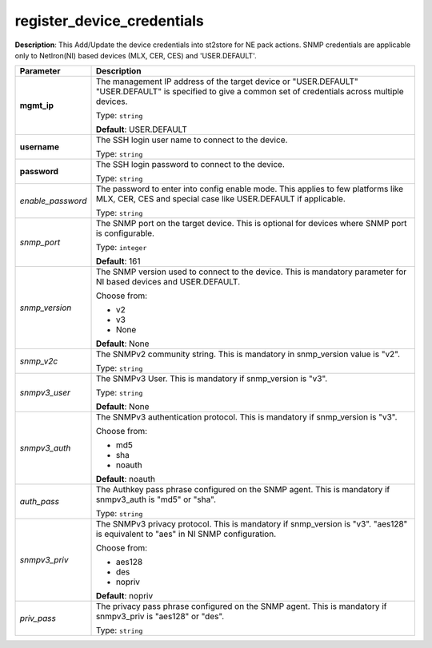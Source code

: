 .. NOTE: This file has been generated automatically, don't manually edit it

register_device_credentials
~~~~~~~~~~~~~~~~~~~~~~~~~~~

**Description**: This Add/Update the device credentials into st2store for NE pack actions. SNMP credentials are applicable only to NetIron(NI) based devices (MLX, CER, CES) and 'USER.DEFAULT'. 

.. table::

   ================================  ======================================================================
   Parameter                         Description
   ================================  ======================================================================
   **mgmt_ip**                       The management IP address of the target device or "USER.DEFAULT" "USER.DEFAULT" is specified to give a common set of credentials across multiple devices.

                                     Type: ``string``

                                     **Default**: USER.DEFAULT
   **username**                      The SSH login user name to connect to the device.

                                     Type: ``string``
   **password**                      The SSH login password to connect to the device.

                                     Type: ``string``
   *enable_password*                 The password to enter into config enable mode. This applies to few platforms like MLX, CER, CES and special case like USER.DEFAULT if applicable.

                                     Type: ``string``
   *snmp_port*                       The SNMP port on the target device. This is optional for devices where SNMP port is configurable.

                                     Type: ``integer``

                                     **Default**: 161
   *snmp_version*                    The SNMP version used to connect to the device. This is mandatory parameter for NI based devices and USER.DEFAULT.

                                     Choose from:

                                     - v2
                                     - v3
                                     - None

                                     **Default**: None
   *snmp_v2c*                        The SNMPv2 community string. This is mandatory in snmp_version value is "v2".

                                     Type: ``string``
   *snmpv3_user*                     The SNMPv3 User. This is mandatory if snmp_version is "v3".

                                     Type: ``string``

                                     **Default**: None
   *snmpv3_auth*                     The SNMPv3 authentication protocol. This is mandatory if snmp_version is "v3".

                                     Choose from:

                                     - md5
                                     - sha
                                     - noauth

                                     **Default**: noauth
   *auth_pass*                       The Authkey pass phrase configured on the SNMP agent. This is mandatory if snmpv3_auth is "md5" or "sha".

                                     Type: ``string``
   *snmpv3_priv*                     The SNMPv3 privacy protocol. This is mandatory if snmp_version is "v3". "aes128" is equivalent to "aes" in NI SNMP configuration.

                                     Choose from:

                                     - aes128
                                     - des
                                     - nopriv

                                     **Default**: nopriv
   *priv_pass*                       The privacy pass phrase configured on the SNMP agent. This is mandatory if snmpv3_priv is "aes128" or "des".

                                     Type: ``string``
   ================================  ======================================================================

